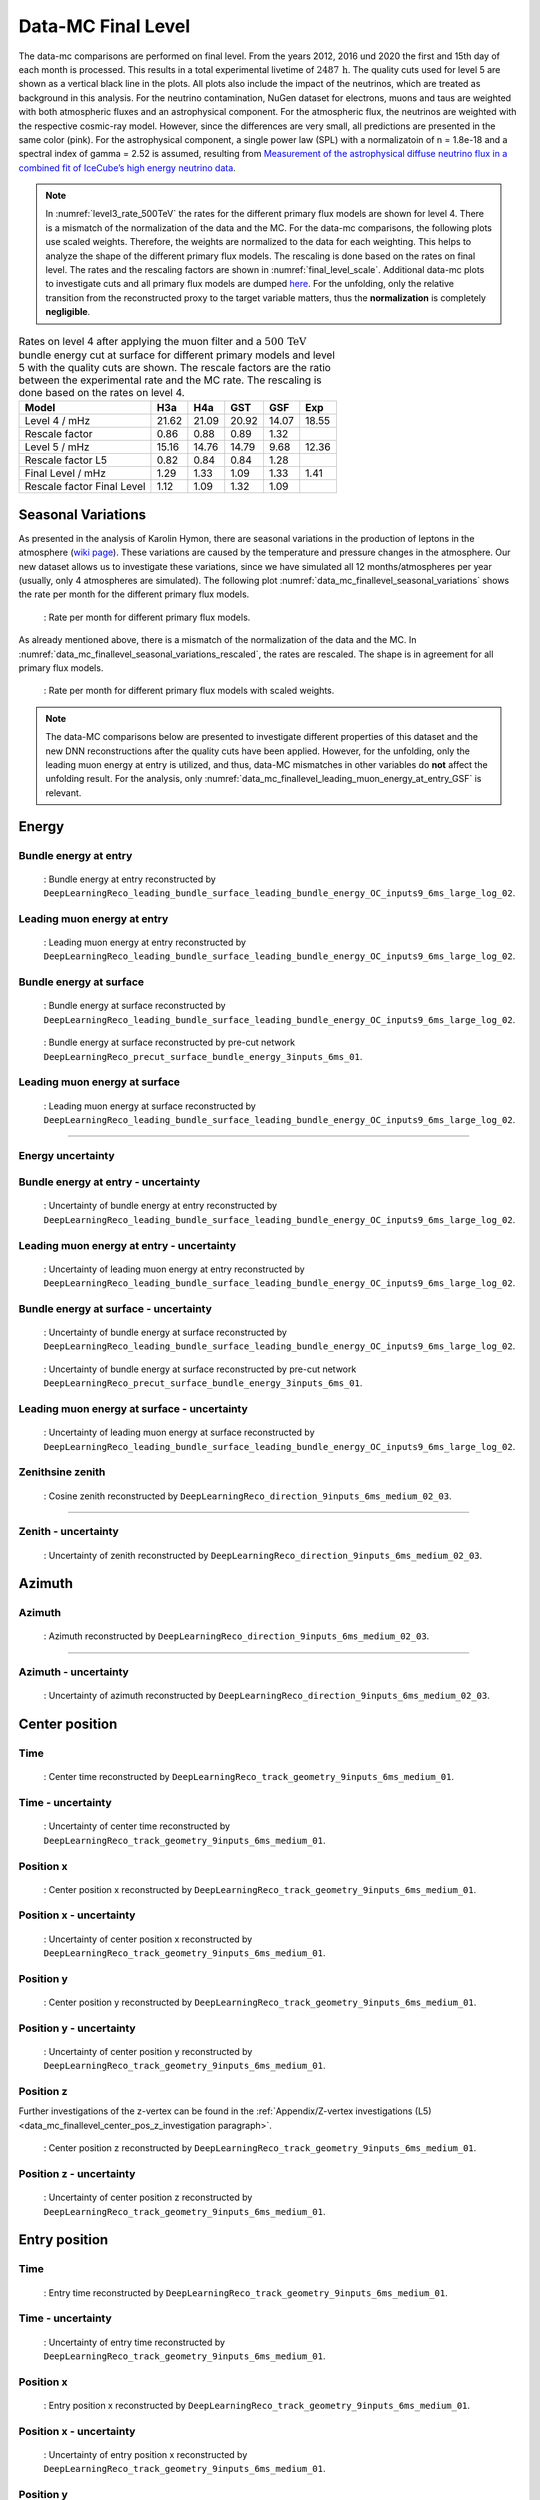 .. _final level paragraph:
Data-MC Final Level
###################

The data-mc comparisons are performed on final level. From the years 2012, 2016 und 2020 the first and 15th day of each month is processed. This results in a total experimental livetime 
of :math:`2487\,\mathrm{h}`. The quality cuts used for level 5 are shown as a vertical black line in the plots. All plots also include the impact of the neutrinos, which are treated as background in 
this analysis. For the neutrino contamination, NuGen dataset for electrons, muons and taus 
are weighted with both atmospheric fluxes and an astrophysical component. For the atmospheric flux, 
the neutrinos are weighted with the respective cosmic-ray model. However, since the differences are very small, all predictions are presented in the same color (pink). For the astrophysical component, 
a single power law (SPL) with a normalizatoin of n = 1.8e-18 and a spectral index of gamma = 2.52 is assumed, resulting from `Measurement of the astrophysical diffuse neutrino flux
in a combined fit of IceCube’s high energy neutrino data <https://pos.sissa.it/444/1064/pdf>`_.

.. note::
    In :numref:`level3_rate_500TeV` the rates for the different primary flux models are shown for level 4. There is a mismatch of the normalization of the data and the MC.
    For the data-mc comparisons, the following plots use scaled weights. Therefore, the weights are normalized to the data for each weighting. This helps to analyze the shape of the different primary flux models. The rescaling is done based on the rates on final level.
    The rates and the rescaling factors are shown in :numref:`final_level_scale`.
    Additional data-mc plots to investigate cuts and all primary flux models are dumped `here <https://drive.google.com/drive/u/1/folders/1I2AD9wdWzaljAYM9xC5AESsnW1lxuq96>`_. For the unfolding, only the relative transition from the reconstructed proxy to the target variable matters, thus the **normalization** is completely **negligible**.

.. _final_level_scale:
.. list-table:: Rates on level 4 after applying the muon filter and a :math:`500\,\mathrm{TeV}` bundle energy cut at surface for different primary models and level 5 with the quality cuts are shown. The rescale factors are the ratio between the experimental rate and the MC rate. The rescaling is done based on the rates on level 4.
  :header-rows: 1

  * - Model
    - H3a
    - H4a
    - GST
    - GSF
    - Exp
  * - Level 4 / mHz
    - 21.62
    - 21.09
    - 20.92
    - 14.07
    - 18.55
  * - Rescale factor
    - 0.86
    - 0.88
    - 0.89
    - 1.32
    - 
  * - Level 5 / mHz
    - 15.16
    - 14.76
    - 14.79
    -  9.68
    - 12.36
  * - Rescale factor L5
    - 0.82
    - 0.84
    - 0.84
    - 1.28
    -
  * - Final Level / mHz
    - 1.29
    - 1.33
    - 1.09
    - 1.33
    - 1.41
  * - Rescale factor Final Level
    - 1.12
    - 1.09
    - 1.32
    - 1.09
    -

Seasonal Variations 
------------------- 

As presented in the analysis of Karolin Hymon, there are seasonal 
variations in the production of leptons in the atmosphere (`wiki page <https://user-web.icecube.wisc.edu/~khymon/SeasonalVariationsUnfolding/Index.html>`_). These variations are caused by the temperature and pressure changes in the atmosphere. Our new dataset allows us to investigate these variations, since we have simulated all 12 months/atmospheres per year (usually, only 4 atmospheres are simulated). The following plot :numref:`data_mc_finallevel_seasonal_variations` shows the rate per month for the different primary flux models. 


.. _data_mc_finallevel_seasonal_variations:
.. figure:: images/plots/selection/new/finallevel/rate_per_month_finallevel.png
    :width: 600px

    : Rate per month for different primary flux models.

As already mentioned above, there is a mismatch of the normalization of the data and the MC. 
In :numref:`data_mc_finallevel_seasonal_variations_rescaled`, the rates are rescaled. The shape is in agreement for all primary flux models. 

.. _data_mc_finallevel_seasonal_variations_rescaled:
.. figure:: images/plots/selection/new/finallevel/rate_per_month_finallevel_scaled_weights.png
    :width: 600px

    : Rate per month for different primary flux models with scaled weights.


.. note::
    The data-MC comparisons below are presented to investigate different properties of this dataset and
    the new DNN reconstructions after the quality cuts have been applied. However, for the unfolding, only the leading muon energy at entry is utilized, and thus, 
    data-MC mismatches in other variables do **not** affect the unfolding result. For the analysis, 
    only :numref:`data_mc_finallevel_leading_muon_energy_at_entry_GSF` is relevant.

Energy 
------

Bundle energy at entry 
++++++++++++++++++++++

.. _data_mc_finallevel_bundle_energy_at_entry_GSF:
.. figure:: images/plots/selection/new/finallevel/data_mc_energy_hist_DeepLearningReco_leading_bundle_surface_leading_bundle_energy_OC_inputs9_6ms_large_log_02_bundle_energy_at_entry_NuGen_astro_atmo_all_weightings.png
    :width: 600px

    : Bundle energy at entry reconstructed by ``DeepLearningReco_leading_bundle_surface_leading_bundle_energy_OC_inputs9_6ms_large_log_02``. 


Leading muon energy at entry 
++++++++++++++++++++++++++++

.. _data_mc_finallevel_leading_muon_energy_at_entry_GSF:
.. figure:: images/plots/selection/new/finallevel/data_mc_energy_hist_DeepLearningReco_leading_bundle_surface_leading_bundle_energy_OC_inputs9_6ms_large_log_02_entry_energy_NuGen_astro_atmo_all_weightings.png
    :width: 600px

    : Leading muon energy at entry reconstructed by ``DeepLearningReco_leading_bundle_surface_leading_bundle_energy_OC_inputs9_6ms_large_log_02``.



Bundle energy at surface 
++++++++++++++++++++++++

.. _data_mc_finallevel_bundle_energy_at_surface_GSF:
.. figure:: images/plots/selection/new/finallevel/data_mc_energy_hist_DeepLearningReco_leading_bundle_surface_leading_bundle_energy_OC_inputs9_6ms_large_log_02_bundle_energy_in_mctree_NuGen_astro_atmo_all_weightings.png
    :width: 600px

    : Bundle energy at surface reconstructed by ``DeepLearningReco_leading_bundle_surface_leading_bundle_energy_OC_inputs9_6ms_large_log_02``.


.. _data_mc_finallevel_bundle_energy_at_surface_precut_GSF:
.. figure:: images/plots/selection/new/finallevel/data_mc_energy_hist_DeepLearningReco_precut_surface_bundle_energy_3inputs_6ms_01_bundle_energy_in_mctree_NuGen_astro_atmo_all_weightings.png
    :width: 600px

    : Bundle energy at surface reconstructed by pre-cut network  ``DeepLearningReco_precut_surface_bundle_energy_3inputs_6ms_01``.


Leading muon energy at surface 
++++++++++++++++++++++++++++++

.. _data_mc_finallevel_leading_muon_energy_at_surface_GSF:
.. figure:: images/plots/selection/new/finallevel/data_mc_energy_hist_DeepLearningReco_leading_bundle_surface_leading_bundle_energy_OC_inputs9_6ms_large_log_02_muon_energy_first_mctree_NuGen_astro_atmo_all_weightings.png
    :width: 600px

    : Leading muon energy at surface reconstructed by ``DeepLearningReco_leading_bundle_surface_leading_bundle_energy_OC_inputs9_6ms_large_log_02``.


----

Energy uncertainty 
++++++++++++++++++

Bundle energy at entry - uncertainty
++++++++++++++++++++++++++++++++++++

.. _data_mc_finallevel_bundle_energy_at_entry_uncertainty_GSF:
.. figure:: images/plots/selection/new/finallevel/data_mc_energy_hist_log_uncertainty_DeepLearningReco_leading_bundle_surface_leading_bundle_energy_OC_inputs9_6ms_large_log_02_bundle_energy_at_entry_all_weightings.png
    :width: 600px

    : Uncertainty of bundle energy at entry reconstructed by ``DeepLearningReco_leading_bundle_surface_leading_bundle_energy_OC_inputs9_6ms_large_log_02``.


Leading muon energy at entry - uncertainty
++++++++++++++++++++++++++++++++++++++++++

.. _data_mc_finallevel_leading_muon_energy_at_entry_uncertainty_GSF:
.. figure:: images/plots/selection/new/finallevel/data_mc_energy_hist_log_uncertainty_DeepLearningReco_leading_bundle_surface_leading_bundle_energy_OC_inputs9_6ms_large_log_02_entry_energy_all_weightings.png
    :width: 600px

    : Uncertainty of leading muon energy at entry reconstructed by ``DeepLearningReco_leading_bundle_surface_leading_bundle_energy_OC_inputs9_6ms_large_log_02``.



Bundle energy at surface - uncertainty
++++++++++++++++++++++++++++++++++++++

.. _data_mc_finallevel_bundle_energy_at_surface_uncertainty_GSF:
.. figure:: images/plots/selection/new/finallevel/data_mc_energy_hist_log_uncertainty_DeepLearningReco_leading_bundle_surface_leading_bundle_energy_OC_inputs9_6ms_large_log_02_bundle_energy_in_mctree_all_weightings.png
    :width: 600px

    : Uncertainty of bundle energy at surface reconstructed by ``DeepLearningReco_leading_bundle_surface_leading_bundle_energy_OC_inputs9_6ms_large_log_02``.

.. _data_mc_finallevel_bundle_energy_at_surface_precut_uncertainty_GSF:
.. figure:: images/plots/selection/new/finallevel/data_mc_energy_hist_log_uncertainty_DeepLearningReco_precut_surface_bundle_energy_3inputs_6ms_01_bundle_energy_in_mctree_all_weightings.png
    :width: 600px

    : Uncertainty of bundle energy at surface reconstructed by pre-cut network ``DeepLearningReco_precut_surface_bundle_energy_3inputs_6ms_01``.

Leading muon energy at surface - uncertainty
++++++++++++++++++++++++++++++++++++++++++++

.. _data_mc_finallevel_leading_muon_energy_surface_uncertainty_GSF:
.. figure:: images/plots/selection/new/finallevel/data_mc_energy_hist_log_uncertainty_DeepLearningReco_leading_bundle_surface_leading_bundle_energy_OC_inputs9_6ms_large_log_02_muon_energy_first_mctree_all_weightings.png
    :width: 600px

    : Uncertainty of leading muon energy at surface reconstructed by ``DeepLearningReco_leading_bundle_surface_leading_bundle_energy_OC_inputs9_6ms_large_log_02``.


Zenithsine zenith
+++++++++++++

.. _data_mc_finallevel_cos_zenith_all_weightings:
.. figure:: images/plots/selection/new/finallevel/data_mc_cos_zenith_hist_DeepLearningReco_direction_9inputs_6ms_medium_02_03_cos_zenith_all_weightings.png
    :width: 600px

    : Cosine zenith reconstructed by ``DeepLearningReco_direction_9inputs_6ms_medium_02_03``.


----

Zenith - uncertainty
++++++++++++++++++++

.. _data_mc_finallevel_cos_zenith_GSF_uncertainty:
.. figure:: images/plots/selection/new/finallevel/data_mc_cos_zenith_hist_uncertainty_DeepLearningReco_direction_9inputs_6ms_medium_02_03_cos_zenith_all_weightings.png
    :width: 600px

    : Uncertainty of zenith reconstructed by ``DeepLearningReco_direction_9inputs_6ms_medium_02_03``.


Azimuth
-------

Azimuth 
+++++++

.. _data_mc_finallevel_azimuth_GSF:
.. figure:: images/plots/selection/new/finallevel/data_mc_azimuth_hist_DeepLearningReco_direction_9inputs_6ms_medium_02_03_azimuth_all_weightings.png
    :width: 600px

    : Azimuth reconstructed by ``DeepLearningReco_direction_9inputs_6ms_medium_02_03``.

----

Azimuth - uncertainty
+++++++++++++++++++++

.. _data_mc_finallevel_azimuth_GSF_uncertainty:
.. figure:: images/plots/selection/new/finallevel/data_mc_azimuth_hist_uncertainty_DeepLearningReco_direction_9inputs_6ms_medium_02_03_azimuth_all_weightings.png
    :width: 600px

    : Uncertainty of azimuth reconstructed by ``DeepLearningReco_direction_9inputs_6ms_medium_02_03``.


Center position 
---------------

Time 
++++

.. _data_mc_finallevel_center_pos_t_GSF:
.. figure:: images/plots/selection/new/finallevel/data_mc_center_pos_t_DeepLearningReco_track_geometry_9inputs_6ms_medium_01_all_weightings.png
    :width: 600px

    : Center time reconstructed by ``DeepLearningReco_track_geometry_9inputs_6ms_medium_01``.


Time - uncertainty
++++++++++++++++++

.. _data_mc_finallevel_center_pos_t_uncertainty_GSF:
.. figure:: images/plots/selection/new/finallevel/data_mc_center_pos_t_uncertainty_DeepLearningReco_track_geometry_9inputs_6ms_medium_01_all_weightings.png
    :width: 600px

    : Uncertainty of center time reconstructed by ``DeepLearningReco_track_geometry_9inputs_6ms_medium_01``.


Position x 
+++++++++++

.. _data_mc_finallevel_center_pos_x_GSF:
.. figure:: images/plots/selection/new/finallevel/data_mc_center_pos_x_DeepLearningReco_track_geometry_9inputs_6ms_medium_01_all_weightings.png
    :width: 600px

    : Center position x reconstructed by ``DeepLearningReco_track_geometry_9inputs_6ms_medium_01``.



Position x - uncertainty
++++++++++++++++++++++++

.. _data_mc_finallevel_center_pos_x_uncertainty_GSF:
.. figure:: images/plots/selection/new/finallevel/data_mc_center_pos_x_uncertainty_DeepLearningReco_track_geometry_9inputs_6ms_medium_01_all_weightings.png
    :width: 600px

    : Uncertainty of center position x reconstructed by ``DeepLearningReco_track_geometry_9inputs_6ms_medium_01``.


Position y
++++++++++

.. _data_mc_finallevel_center_pos_y_GSF:
.. figure:: images/plots/selection/new/finallevel/data_mc_center_pos_y_DeepLearningReco_track_geometry_9inputs_6ms_medium_01_all_weightings.png
    :width: 600px

    : Center position y reconstructed by ``DeepLearningReco_track_geometry_9inputs_6ms_medium_01``.


Position y - uncertainty
++++++++++++++++++++++++

.. _data_mc_finallevel_center_pos_y_uncertainty_GSF:
.. figure:: images/plots/selection/new/finallevel/data_mc_center_pos_y_uncertainty_DeepLearningReco_track_geometry_9inputs_6ms_medium_01_all_weightings.png
    :width: 600px

    : Uncertainty of center position y reconstructed by ``DeepLearningReco_track_geometry_9inputs_6ms_medium_01``.

Position z
++++++++++

Further investigations of the z-vertex can be found in the 
:ref:`Appendix/Z-vertex investigations (L5) <data_mc_finallevel_center_pos_z_investigation paragraph>`.

.. _data_mc_finallevel_center_pos_z_GSF:
.. figure:: images/plots/selection/new/finallevel/data_mc_center_pos_z_DeepLearningReco_track_geometry_9inputs_6ms_medium_01_all_weightings.png
    :width: 600px

    : Center position z reconstructed by ``DeepLearningReco_track_geometry_9inputs_6ms_medium_01``.

Position z - uncertainty
++++++++++++++++++++++++

.. _data_mc_finallevel_center_pos_z_uncertainty_GSF:
.. figure:: images/plots/selection/new/finallevel/data_mc_center_pos_z_uncertainty_DeepLearningReco_track_geometry_9inputs_6ms_medium_01_all_weightings.png
    :width: 600px

    : Uncertainty of center position z reconstructed by ``DeepLearningReco_track_geometry_9inputs_6ms_medium_01``.


Entry position
--------------

Time 
++++

.. _data_mc_finallevel_entry_pos_t_GSF:
.. figure:: images/plots/selection/new/finallevel/data_mc_entry_pos_t_DeepLearningReco_track_geometry_9inputs_6ms_medium_01_all_weightings.png
    :width: 600px

    : Entry time reconstructed by ``DeepLearningReco_track_geometry_9inputs_6ms_medium_01``.


Time - uncertainty
++++++++++++++++++

.. _data_mc_finallevel_entry_pos_t_uncertainty_GSF:
.. figure:: images/plots/selection/new/finallevel/data_mc_entry_pos_t_uncertainty_DeepLearningReco_track_geometry_9inputs_6ms_medium_01_all_weightings.png
    :width: 600px

    : Uncertainty of entry time reconstructed by ``DeepLearningReco_track_geometry_9inputs_6ms_medium_01``.


Position x
+++++++++++

.. _data_mc_finallevel_entry_pos_x_GSF:
.. figure:: images/plots/selection/new/finallevel/data_mc_entry_pos_x_DeepLearningReco_track_geometry_9inputs_6ms_medium_01_all_weightings.png
    :width: 600px

    : Entry position x reconstructed by ``DeepLearningReco_track_geometry_9inputs_6ms_medium_01``.

Position x - uncertainty
++++++++++++++++++++++++

.. _data_mc_finallevel_entry_pos_x_uncertainty_GSF:
.. figure:: images/plots/selection/new/finallevel/data_mc_entry_pos_x_uncertainty_DeepLearningReco_track_geometry_9inputs_6ms_medium_01_all_weightings.png
    :width: 600px

    : Uncertainty of entry position x reconstructed by ``DeepLearningReco_track_geometry_9inputs_6ms_medium_01``.

Position y
++++++++++

.. _data_mc_finallevel_entry_pos_y_GSF:
.. figure:: images/plots/selection/new/finallevel/data_mc_entry_pos_y_DeepLearningReco_track_geometry_9inputs_6ms_medium_01_all_weightings.png
    :width: 600px

    : Entry position y reconstructed by ``DeepLearningReco_track_geometry_9inputs_6ms_medium_01``.


Position y - uncertainty
++++++++++++++++++++++++

.. _data_mc_finallevel_entry_pos_y_uncertainty_GSF:
.. figure:: images/plots/selection/new/finallevel/data_mc_entry_pos_y_uncertainty_DeepLearningReco_track_geometry_9inputs_6ms_medium_01_all_weightings.png
    :width: 600px

    : Uncertainty of entry position y reconstructed by ``DeepLearningReco_track_geometry_9inputs_6ms_medium_01``.

Position z
++++++++++

Further investigations of the z-vertex can be found in the 
:ref:`Appendix/Z-vertex investigations (L5) <data_mc_finallevel_center_pos_z_investigation paragraph>`.

.. _data_mc_finallevel_entry_pos_z_GSF:
.. figure:: images/plots/selection/new/finallevel/data_mc_entry_pos_z_DeepLearningReco_track_geometry_9inputs_6ms_medium_01_all_weightings.png
    :width: 600px

    : Entry position z reconstructed by ``DeepLearningReco_track_geometry_9inputs_6ms_medium_01``.


Position z - uncertainty
++++++++++++++++++++++++

.. _data_mc_finallevel_entry_pos_z_uncertainty_GSF:
.. figure:: images/plots/selection/new/finallevel/data_mc_entry_pos_z_uncertainty_DeepLearningReco_track_geometry_9inputs_6ms_medium_01_all_weightings.png
    :width: 600px

    : Uncertainty of entry position z reconstructed by ``DeepLearningReco_track_geometry_9inputs_6ms_medium_01``.

Propagation length
------------------

Total propagation length 
++++++++++++++++++++++++


.. _data_mc_finallevel_total_propagation_length_GSF:
.. figure:: images/plots/selection/new/finallevel/data_mc_length_DeepLearningReco_track_geometry_9inputs_6ms_medium_01_all_weightings.png
    :width: 600px

    : Propagation length reconstructed by ``DeepLearningReco_track_geometry_9inputs_6ms_medium_01``.

Length in detector 
++++++++++++++++++

.. _data_mc_finallevel_length_in_detector_GSF:
.. figure:: images/plots/selection/new/finallevel/data_mc_length_in_detector_DeepLearningReco_track_geometry_9inputs_6ms_medium_01_all_weightings.png
    :width: 600px

    : Length in detector reconstructed by ``DeepLearningReco_track_geometry_9inputs_6ms_medium_01``.

Total propagation length - uncertainty
++++++++++++++++++++++++++++++++++++++

.. _data_mc_finallevel_total_propagation_length_uncertainty_GSF:
.. figure:: images/plots/selection/new/finallevel/data_mc_Length_uncertainty_DeepLearningReco_track_geometry_9inputs_6ms_medium_01_all_weightings.png
    :width: 600px

    : Uncertainty of propagation length reconstructed by ``DeepLearningReco_track_geometry_9inputs_6ms_medium_01``.


Length in detector - uncertainty
++++++++++++++++++++++++++++++++

.. _data_mc_finallevel_length_in_detector_uncertainty_GSF:
.. figure:: images/plots/selection/new/finallevel/data_mc_LengthInDetector_uncertainty_DeepLearningReco_track_geometry_9inputs_6ms_medium_01_all_weightings.png
    :width: 600px

    : Uncertainty of length in detector reconstructed by ``DeepLearningReco_track_geometry_9inputs_6ms_medium_01``.